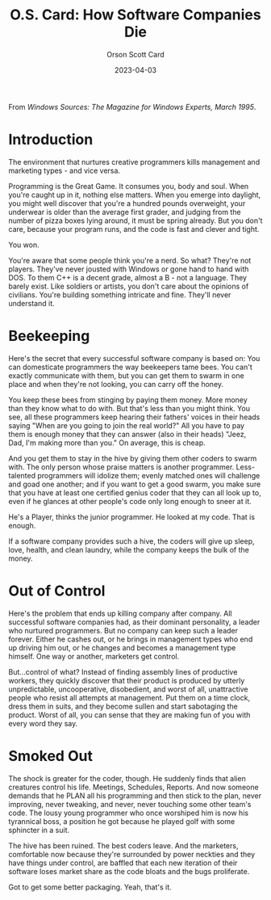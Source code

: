 #+TITLE: O.S. Card: How Software Companies Die
#+DATE: 2023-04-03
#+AUTHOR: Orson Scott Card
#+CATEGORY: programming

From /Windows Sources: The Magazine for Windows Experts, March 1995/.

* Introduction

The environment that nurtures creative programmers kills management and
marketing types - and vice versa.

Programming is the Great Game. It consumes you, body and soul. When you're
caught up in it, nothing else matters. When you emerge into daylight, you might
well discover that you're a hundred pounds overweight, your underwear is older
than the average first grader, and judging from the number of pizza boxes lying
around, it must be spring already. But you don't care, because your program
runs, and the code is fast and clever and tight.

You won.

You're aware that some people think you're a nerd. So what? They're not players.
They've never jousted with Windows or gone hand to hand with DOS. To them C++ is
a decent grade, almost a B - not a language. They barely exist. Like soldiers or
artists, you don't care about the opinions of civilians. You're building
something intricate and fine. They'll never understand it.

* Beekeeping

Here's the secret that every successful software company is based on: You can
domesticate programmers the way beekeepers tame bees. You can't exactly
communicate with them, but you can get them to swarm in one place and when
they're not looking, you can carry off the honey.

You keep these bees from stinging by paying them money. More money than they
know what to do with. But that's less than you might think. You see, all these
programmers keep hearing their fathers' voices in their heads saying "When are
you going to join the real world?" All you have to pay them is enough money that
they can answer (also in their heads) "Jeez, Dad, I'm making more than you." On
average, this is cheap.

And you get them to stay in the hive by giving them other coders to swarm with.
The only person whose praise matters is another programmer. Less-talented
programmers will idolize them; evenly matched ones will challenge and goad one
another; and if you want to get a good swarm, you make sure that you have at
least one certified genius coder that they can all look up to, even if he
glances at other people's code only long enough to sneer at it.

He's a Player, thinks the junior programmer. He looked at my code. That is
enough.

If a software company provides such a hive, the coders will give up sleep, love,
health, and clean laundry, while the company keeps the bulk of the money.

* Out of Control

Here's the problem that ends up killing company after company. All successful
software companies had, as their dominant personality, a leader who nurtured
programmers. But no company can keep such a leader forever. Either he cashes
out, or he brings in management types who end up driving him out, or he changes
and becomes a management type himself. One way or another, marketers get
control.

But...control of what? Instead of finding assembly lines of productive workers,
they quickly discover that their product is produced by utterly unpredictable,
uncooperative, disobedient, and worst of all, unattractive people who resist all
attempts at management. Put them on a time clock, dress them in suits, and they
become sullen and start sabotaging the product. Worst of all, you can sense that
they are making fun of you with every word they say.

* Smoked Out

The shock is greater for the coder, though. He suddenly finds that alien
creatures control his life. Meetings, Schedules, Reports. And now someone
demands that he PLAN all his programming and then stick to the plan, never
improving, never tweaking, and never, never touching some other team's code. The
lousy young programmer who once worshiped him is now his tyrannical boss, a
position he got because he played golf with some sphincter in a suit.

The hive has been ruined. The best coders leave. And the marketers, comfortable
now because they're surrounded by power neckties and they have things under
control, are baffled that each new iteration of their software loses market
share as the code bloats and the bugs proliferate.

Got to get some better packaging. Yeah, that's it.

